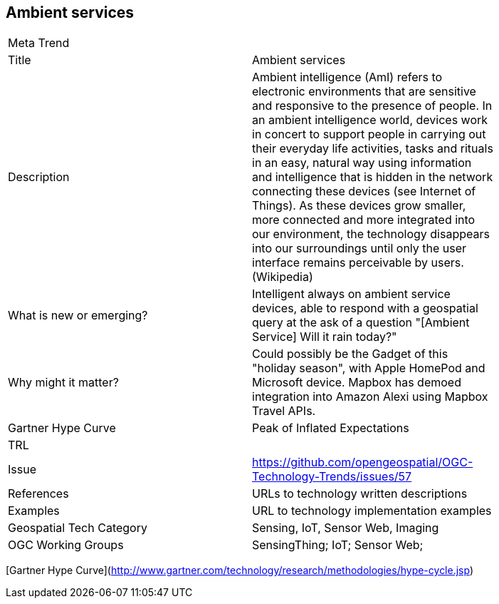 //////
comment
//////

<<<

== Ambient services

<<<

[width="80%"]
|=======================
|Meta Trend	|
|Title | Ambient services
|Description | Ambient intelligence (AmI) refers to electronic environments that are sensitive and responsive to the presence of people.  In an ambient intelligence world, devices work in concert to support people in carrying out their everyday life activities, tasks and rituals in an easy, natural way using information and intelligence that is hidden in the network connecting these devices (see Internet of Things). As these devices grow smaller, more connected and more integrated into our environment, the technology disappears into our surroundings until only the user interface remains perceivable by users. (Wikipedia)
| What is new or emerging?	| Intelligent always on ambient service devices, able to respond with a geospatial query at the ask of a question "[Ambient Service]  Will it rain today?"
| Why might it matter? | Could possibly be the Gadget of this "holiday season", with Apple HomePod and Microsoft device.  Mapbox has demoed integration into Amazon Alexi using Mapbox Travel APIs.
| Gartner Hype Curve | Peak of Inflated Expectations
| TRL |
| Issue |https://github.com/opengeospatial/OGC-Technology-Trends/issues/57
|References | URLs to technology written descriptions
|Examples | URL to technology implementation examples
|Geospatial Tech Category 	| Sensing, IoT, Sensor Web, Imaging
|OGC Working Groups | SensingThing; IoT; Sensor Web;
|=======================

[Gartner Hype Curve](http://www.gartner.com/technology/research/methodologies/hype-cycle.jsp)
